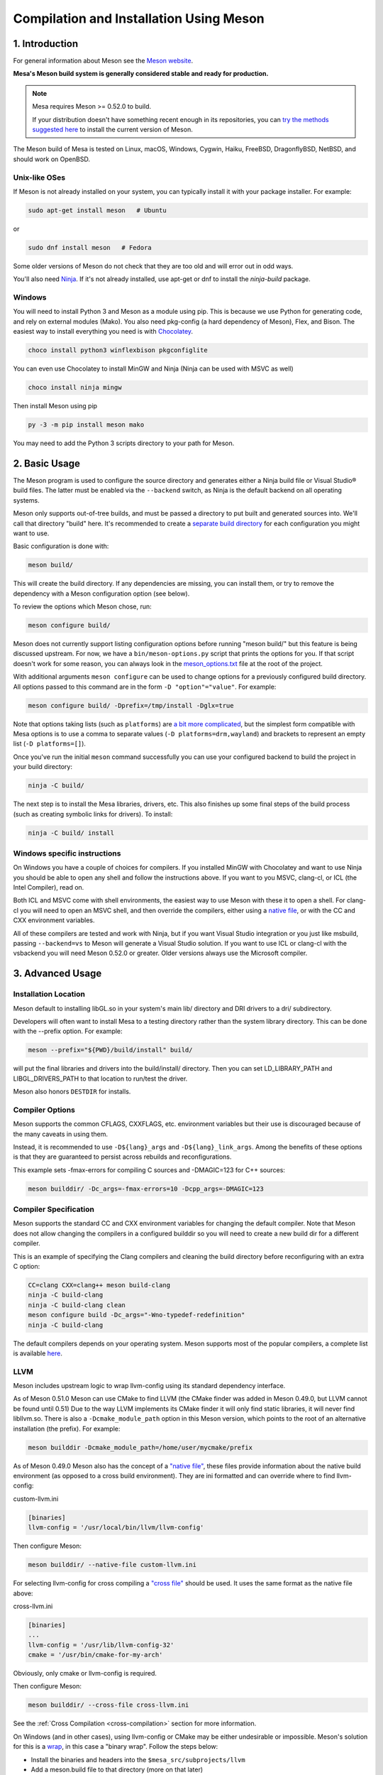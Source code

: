 Compilation and Installation Using Meson
========================================

1. Introduction
---------------

For general information about Meson see the `Meson
website <https://mesonbuild.com/>`__.

**Mesa's Meson build system is generally considered stable and ready for
production.**

.. note::

   Mesa requires Meson >= 0.52.0 to build.

   If your distribution doesn't have something recent enough in its
   repositories, you can `try the methods suggested here
   <https://mesonbuild.com/Getting-meson.html>`__ to install the
   current version of Meson.

The Meson build of Mesa is tested on Linux, macOS, Windows, Cygwin,
Haiku, FreeBSD, DragonflyBSD, NetBSD, and should work on OpenBSD.

Unix-like OSes
^^^^^^^^^^^^^^

If Meson is not already installed on your system, you can typically
install it with your package installer. For example:

.. code-block:: console

   sudo apt-get install meson   # Ubuntu

or

.. code-block:: console

   sudo dnf install meson   # Fedora

Some older versions of Meson do not check that they are too old and will
error out in odd ways.

You'll also need `Ninja <https://ninja-build.org/>`__. If it's not
already installed, use apt-get or dnf to install the *ninja-build*
package.

Windows
^^^^^^^

You will need to install Python 3 and Meson as a module using pip. This
is because we use Python for generating code, and rely on external
modules (Mako). You also need pkg-config (a hard dependency of Meson),
Flex, and Bison. The easiest way to install everything you need is with
`Chocolatey <https://chocolatey.org/>`__.

.. code-block:: console

   choco install python3 winflexbison pkgconfiglite

You can even use Chocolatey to install MinGW and Ninja (Ninja can be
used with MSVC as well)

.. code-block:: console

   choco install ninja mingw

Then install Meson using pip

.. code-block:: console

   py -3 -m pip install meson mako

You may need to add the Python 3 scripts directory to your path for
Meson.

2. Basic Usage
--------------

The Meson program is used to configure the source directory and
generates either a Ninja build file or Visual Studio® build files. The
latter must be enabled via the ``--backend`` switch, as Ninja is the
default backend on all operating systems.

Meson only supports out-of-tree builds, and must be passed a directory
to put built and generated sources into. We'll call that directory
"build" here. It's recommended to create a `separate build
directory <https://mesonbuild.com/Using-multiple-build-directories.html>`__
for each configuration you might want to use.

Basic configuration is done with:

.. code-block:: console

   meson build/

This will create the build directory. If any dependencies are missing,
you can install them, or try to remove the dependency with a Meson
configuration option (see below).

To review the options which Meson chose, run:

.. code-block:: console

   meson configure build/

Meson does not currently support listing configuration options before
running "meson build/" but this feature is being discussed upstream. For
now, we have a ``bin/meson-options.py`` script that prints the options
for you. If that script doesn't work for some reason, you can always
look in the
`meson_options.txt <https://gitlab.freedesktop.org/mesa/mesa/-/blob/main/meson_options.txt>`__
file at the root of the project.

With additional arguments ``meson configure`` can be used to change
options for a previously configured build directory. All options passed
to this command are in the form ``-D "option"="value"``. For example:

.. code-block:: console

   meson configure build/ -Dprefix=/tmp/install -Dglx=true

Note that options taking lists (such as ``platforms``) are `a bit more
complicated <https://mesonbuild.com/Build-options.html#using-build-options>`__,
but the simplest form compatible with Mesa options is to use a comma to
separate values (``-D platforms=drm,wayland``) and brackets to represent
an empty list (``-D platforms=[]``).

Once you've run the initial ``meson`` command successfully you can use
your configured backend to build the project in your build directory:

.. code-block:: console

   ninja -C build/

The next step is to install the Mesa libraries, drivers, etc. This also
finishes up some final steps of the build process (such as creating
symbolic links for drivers). To install:

.. code-block:: console

   ninja -C build/ install

Windows specific instructions
^^^^^^^^^^^^^^^^^^^^^^^^^^^^^

On Windows you have a couple of choices for compilers. If you installed
MinGW with Chocolatey and want to use Ninja you should be able to open
any shell and follow the instructions above. If you want to you MSVC,
clang-cl, or ICL (the Intel Compiler), read on.

Both ICL and MSVC come with shell environments, the easiest way to use
Meson with these it to open a shell. For clang-cl you will need to open
an MSVC shell, and then override the compilers, either using a `native
file <https://mesonbuild.com/Native-environments.html>`__, or with the
CC and CXX environment variables.

All of these compilers are tested and work with Ninja, but if you want
Visual Studio integration or you just like msbuild, passing
``--backend=vs`` to Meson will generate a Visual Studio solution. If you
want to use ICL or clang-cl with the vsbackend you will need Meson
0.52.0 or greater. Older versions always use the Microsoft compiler.

3. Advanced Usage
-----------------

Installation Location
^^^^^^^^^^^^^^^^^^^^^

Meson default to installing libGL.so in your system's main lib/
directory and DRI drivers to a dri/ subdirectory.

Developers will often want to install Mesa to a testing directory rather
than the system library directory. This can be done with the --prefix
option. For example:

.. code-block:: console

   meson --prefix="${PWD}/build/install" build/

will put the final libraries and drivers into the build/install/
directory. Then you can set LD_LIBRARY_PATH and LIBGL_DRIVERS_PATH to
that location to run/test the driver.

Meson also honors ``DESTDIR`` for installs.

Compiler Options
^^^^^^^^^^^^^^^^

Meson supports the common CFLAGS, CXXFLAGS, etc. environment variables
but their use is discouraged because of the many caveats in using them.

Instead, it is recommended to use ``-D${lang}_args`` and
``-D${lang}_link_args``. Among the benefits of these options is that
they are guaranteed to persist across rebuilds and reconfigurations.

This example sets -fmax-errors for compiling C sources and -DMAGIC=123
for C++ sources:

.. code-block:: console

   meson builddir/ -Dc_args=-fmax-errors=10 -Dcpp_args=-DMAGIC=123

Compiler Specification
^^^^^^^^^^^^^^^^^^^^^^

Meson supports the standard CC and CXX environment variables for
changing the default compiler. Note that Meson does not allow changing
the compilers in a configured builddir so you will need to create a new
build dir for a different compiler.

This is an example of specifying the Clang compilers and cleaning the
build directory before reconfiguring with an extra C option:

.. code-block:: console

   CC=clang CXX=clang++ meson build-clang
   ninja -C build-clang
   ninja -C build-clang clean
   meson configure build -Dc_args="-Wno-typedef-redefinition"
   ninja -C build-clang

The default compilers depends on your operating system. Meson supports
most of the popular compilers, a complete list is available
`here <https://mesonbuild.com/Reference-tables.html#compiler-ids>`__.

LLVM
^^^^

Meson includes upstream logic to wrap llvm-config using its standard
dependency interface.

As of Meson 0.51.0 Meson can use CMake to find LLVM (the CMake finder
was added in Meson 0.49.0, but LLVM cannot be found until 0.51) Due to
the way LLVM implements its CMake finder it will only find static
libraries, it will never find libllvm.so. There is also a
``-Dcmake_module_path`` option in this Meson version, which points to
the root of an alternative installation (the prefix). For example:

.. code-block:: console

   meson builddir -Dcmake_module_path=/home/user/mycmake/prefix

As of Meson 0.49.0 Meson also has the concept of a `"native
file" <https://mesonbuild.com/Native-environments.html>`__, these files
provide information about the native build environment (as opposed to a
cross build environment). They are ini formatted and can override where
to find llvm-config:

custom-llvm.ini

.. code-block:: ini

   [binaries]
   llvm-config = '/usr/local/bin/llvm/llvm-config'

Then configure Meson:

.. code-block:: console

   meson builddir/ --native-file custom-llvm.ini

For selecting llvm-config for cross compiling a `"cross
file" <https://mesonbuild.com/Cross-compilation.html#defining-the-environment>`__
should be used. It uses the same format as the native file above:

cross-llvm.ini

.. code-block:: ini

   [binaries]
   ...
   llvm-config = '/usr/lib/llvm-config-32'
   cmake = '/usr/bin/cmake-for-my-arch'

Obviously, only cmake or llvm-config is required.

Then configure Meson:

.. code-block:: console

   meson builddir/ --cross-file cross-llvm.ini

See the :ref:`Cross Compilation <cross-compilation>` section for more
information.

On Windows (and in other cases), using llvm-config or CMake may be
either undesirable or impossible. Meson's solution for this is a
`wrap <https://mesonbuild.com/Wrap-dependency-system-manual.html>`__, in
this case a "binary wrap". Follow the steps below:

-  Install the binaries and headers into the
   ``$mesa_src/subprojects/llvm``
-  Add a meson.build file to that directory (more on that later)

The wrap file must define the following:

-  ``dep_llvm``: a ``declare_dependency()`` object with
   include_directories, dependencies, and version set)

It may also define:

-  ``irbuilder_h``: a ``files()`` object pointing to llvm/IR/IRBuilder.h
   (this is required for SWR)
-  ``has_rtti``: a ``bool`` that declares whether LLVM was built with
   RTTI. Defaults to true

such a meson.build file might look like:

::

   project('llvm', ['cpp'])

   cpp = meson.get_compiler('cpp')

   _deps = []
   _search = join_paths(meson.current_source_dir(), 'lib')
   foreach d : ['libLLVMCodeGen', 'libLLVMScalarOpts', 'libLLVMAnalysis',
                'libLLVMTransformUtils', 'libLLVMCore', 'libLLVMX86CodeGen',
                'libLLVMSelectionDAG', 'libLLVMipo', 'libLLVMAsmPrinter',
                'libLLVMInstCombine', 'libLLVMInstrumentation', 'libLLVMMC',
                'libLLVMGlobalISel', 'libLLVMObjectYAML', 'libLLVMDebugInfoPDB',
                'libLLVMVectorize', 'libLLVMPasses', 'libLLVMSupport',
                'libLLVMLTO', 'libLLVMObject', 'libLLVMDebugInfoCodeView',
                'libLLVMDebugInfoDWARF', 'libLLVMOrcJIT', 'libLLVMProfileData',
                'libLLVMObjCARCOpts', 'libLLVMBitReader', 'libLLVMCoroutines',
                'libLLVMBitWriter', 'libLLVMRuntimeDyld', 'libLLVMMIRParser',
                'libLLVMX86Desc', 'libLLVMAsmParser', 'libLLVMTableGen',
                'libLLVMFuzzMutate', 'libLLVMLinker', 'libLLVMMCParser',
                'libLLVMExecutionEngine', 'libLLVMCoverage', 'libLLVMInterpreter',
                'libLLVMTarget', 'libLLVMX86AsmParser', 'libLLVMSymbolize',
                'libLLVMDebugInfoMSF', 'libLLVMMCJIT', 'libLLVMXRay',
                'libLLVMX86AsmPrinter', 'libLLVMX86Disassembler',
                'libLLVMMCDisassembler', 'libLLVMOption', 'libLLVMIRReader',
                'libLLVMLibDriver', 'libLLVMDlltoolDriver', 'libLLVMDemangle',
                'libLLVMBinaryFormat', 'libLLVMLineEditor',
                'libLLVMWindowsManifest', 'libLLVMX86Info', 'libLLVMX86Utils']
     _deps += cpp.find_library(d, dirs : _search)
   endforeach

   dep_llvm = declare_dependency(
     include_directories : include_directories('include'),
     dependencies : _deps,
     version : '6.0.0',
   )

   has_rtti = false
   irbuilder_h = files('include/llvm/IR/IRBuilder.h')

It is very important that version is defined and is accurate, if it is
not, workarounds for the wrong version of LLVM might be used resulting
in build failures.

``PKG_CONFIG_PATH``
^^^^^^^^^^^^^^^^^^^

The ``pkg-config`` utility is a hard requirement for configuring and
building Mesa on Unix-like systems. It is used to search for external
libraries on the system. This environment variable is used to control
the search path for ``pkg-config``. For instance, setting
``PKG_CONFIG_PATH=/usr/X11R6/lib/pkgconfig`` will search for package
metadata in ``/usr/X11R6`` before the standard directories.

Options
^^^^^^^

One of the oddities of Meson is that some options are different when
passed to the ``meson`` than to ``meson configure``. These options are
passed as --option=foo to ``meson``, but -Doption=foo to
``meson configure``. Mesa defined options are always passed as
-Doption=foo.

For those coming from autotools be aware of the following:

``--buildtype/-Dbuildtype``
   This option will set the compiler debug/optimization levels to aid
   debugging the Mesa libraries.

   Note that in Meson this defaults to ``debugoptimized``, and not
   setting it to ``release`` will yield non-optimal performance and
   binary size. Not using ``debug`` may interfere with debugging as some
   code and validation will be optimized away.

   For those wishing to pass their own optimization flags, use the
   ``plain`` buildtype, which causes Meson to inject no additional
   compiler arguments, only those in the C/CXXFLAGS and those that mesa
   itself defines.

``-Db_ndebug``
   This option controls assertions in Meson projects. When set to
   ``false`` (the default) assertions are enabled, when set to true they
   are disabled. This is unrelated to the ``buildtype``; setting the
   latter to ``release`` will not turn off assertions.

.. _cross-compilation:

4. Cross-compilation and 32-bit builds
--------------------------------------

`Meson supports
cross-compilation <https://mesonbuild.com/Cross-compilation.html>`__ by
specifying a number of binary paths and settings in a file and passing
this file to ``meson`` or ``meson configure`` with the ``--cross-file``
parameter.

This file can live at any location, but you can use the bare filename
(without the folder path) if you put it in $XDG_DATA_HOME/meson/cross or
~/.local/share/meson/cross

Below are a few example of cross files, but keep in mind that you will
likely have to alter them for your system.

Those running on ArchLinux can use the AUR-maintained packages for some
of those, as they'll have the right values for your system:

-  `meson-cross-x86-linux-gnu <https://aur.archlinux.org/packages/meson-cross-x86-linux-gnu>`__
-  `meson-cross-aarch64-linux-gnu <https://aur.archlinux.org/packages/meson-cross-aarch64-linux-gnu>`__

32-bit build on x86 linux:

.. code-block:: ini

   [binaries]
   c = '/usr/bin/gcc'
   cpp = '/usr/bin/g++'
   ar = '/usr/bin/gcc-ar'
   strip = '/usr/bin/strip'
   pkgconfig = '/usr/bin/pkg-config-32'
   llvm-config = '/usr/bin/llvm-config32'

   [properties]
   c_args = ['-m32']
   c_link_args = ['-m32']
   cpp_args = ['-m32']
   cpp_link_args = ['-m32']

   [host_machine]
   system = 'linux'
   cpu_family = 'x86'
   cpu = 'i686'
   endian = 'little'

64-bit build on ARM linux:

.. code-block:: ini

   [binaries]
   c = '/usr/bin/aarch64-linux-gnu-gcc'
   cpp = '/usr/bin/aarch64-linux-gnu-g++'
   ar = '/usr/bin/aarch64-linux-gnu-gcc-ar'
   strip = '/usr/bin/aarch64-linux-gnu-strip'
   pkgconfig = '/usr/bin/aarch64-linux-gnu-pkg-config'
   exe_wrapper = '/usr/bin/qemu-aarch64-static'

   [host_machine]
   system = 'linux'
   cpu_family = 'aarch64'
   cpu = 'aarch64'
   endian = 'little'

64-bit build on x86 Windows:

.. code-block:: ini

   [binaries]
   c = '/usr/bin/x86_64-w64-mingw32-gcc'
   cpp = '/usr/bin/x86_64-w64-mingw32-g++'
   ar = '/usr/bin/x86_64-w64-mingw32-ar'
   strip = '/usr/bin/x86_64-w64-mingw32-strip'
   pkgconfig = '/usr/bin/x86_64-w64-mingw32-pkg-config'
   exe_wrapper = 'wine'

   [host_machine]
   system = 'windows'
   cpu_family = 'x86_64'
   cpu = 'i686'
   endian = 'little'
